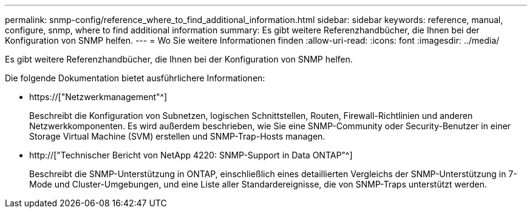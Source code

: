 ---
permalink: snmp-config/reference_where_to_find_additional_information.html 
sidebar: sidebar 
keywords: reference, manual, configure, snmp, where to find additional information 
summary: Es gibt weitere Referenzhandbücher, die Ihnen bei der Konfiguration von SNMP helfen. 
---
= Wo Sie weitere Informationen finden
:allow-uri-read: 
:icons: font
:imagesdir: ../media/


[role="lead"]
Es gibt weitere Referenzhandbücher, die Ihnen bei der Konfiguration von SNMP helfen.

Die folgende Dokumentation bietet ausführlichere Informationen:

* https://["Netzwerkmanagement"^]
+
Beschreibt die Konfiguration von Subnetzen, logischen Schnittstellen, Routen, Firewall-Richtlinien und anderen Netzwerkkomponenten. Es wird außerdem beschrieben, wie Sie eine SNMP-Community oder Security-Benutzer in einer Storage Virtual Machine (SVM) erstellen und SNMP-Trap-Hosts managen.

* http://["Technischer Bericht von NetApp 4220: SNMP-Support in Data ONTAP"^]
+
Beschreibt die SNMP-Unterstützung in ONTAP, einschließlich eines detaillierten Vergleichs der SNMP-Unterstützung in 7-Mode und Cluster-Umgebungen, und eine Liste aller Standardereignisse, die von SNMP-Traps unterstützt werden.


